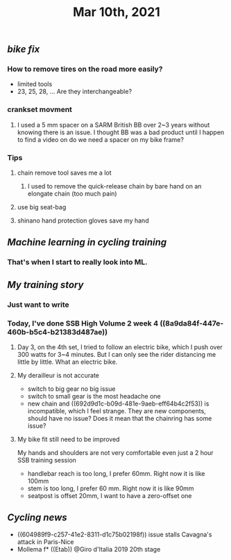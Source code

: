 #+TITLE: Mar 10th, 2021

** [[bike fix]]
*** How to remove tires on the road more easily?
- limited tools
- 23, 25, 28, ... Are they interchangeable?
*** crankset movment
**** I used a 5 mm spacer on a SARM British BB over 2~3 years without knowing there is an issue. I thought BB was a bad product until I happen to find a video on do we need a spacer on my bike frame?
*** Tips
**** chain remove tool saves me a lot
***** I used  to remove the quick-release chain by bare hand on an elongate chain (too much pain)
**** use big seat-bag
**** shinano hand protection gloves save my hand
** [[Machine learning in cycling training]]
*** That's when I start to really look into ML.
** [[My training story]]
*** Just want to write
*** Today, I've done SSB High Volume 2 week 4 ((8a9da84f-447e-460b-b5c4-b21383d487ae))
**** Day 3, on the 4th set, I tried to follow an electric bike, which I push over 300 watts for 3~4 minutes. But I can only see the rider distancing me little by little. What an electric bike.
**** My derailleur is not accurate
- switch to big gear no big issue
- switch to small gear is the most headache one
- new chain and ((692d9d1c-b09d-481e-9aeb-eff64b4c2f53)) is incompatible, which I feel strange. They are new components, should have no issue? Does it mean that the chainring has some issue?
**** My bike fit still need to be improved
My hands and shoulders are not very comfortable even just a 2 hour SSB training session

 - handlebar reach is too long, I prefer 60mm. Right now it is like 100mm
- stem is too long, I prefer 60 mm. Right now it is like 90mm
- seatpost is offset 20mm, I want to have a zero-offset one
** [[Cycling news]]

- ((604989f9-c257-41e2-8311-d1c75b02198f)) issue stalls Cavagna's attack in Paris-Nice
- Mollema f* ((Etab)) @Giro d'Italia 2019 20th stage
